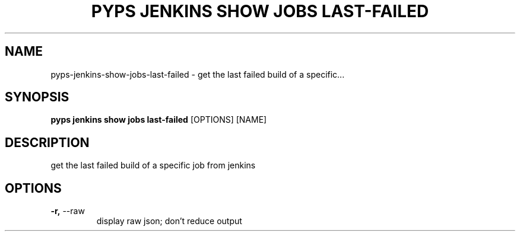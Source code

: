 .TH "PYPS JENKINS SHOW JOBS LAST-FAILED" "1" "2023-03-21" "1.0.0" "pyps jenkins show jobs last-failed Manual"
.SH NAME
pyps\-jenkins\-show\-jobs\-last-failed \- get the last failed build of a specific...
.SH SYNOPSIS
.B pyps jenkins show jobs last-failed
[OPTIONS] [NAME]
.SH DESCRIPTION
get the last failed build of a specific job from jenkins
.SH OPTIONS
.TP
\fB\-r,\fP \-\-raw
display raw json; don't reduce output
